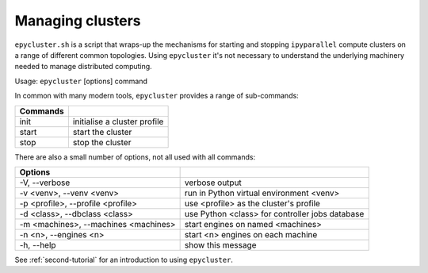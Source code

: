 .. _epycluster:


Managing clusters
-----------------

``epycluster.sh`` is a script that wraps-up the mechanisms for starting and stopping ``ipyparallel`` compute
clusters on a range of different common topologies. Using ``epycluster`` it's not necessary to understand
the underlying machinery needed to manage distributed computing.

Usage: ``epycluster`` [options] command

In common with many modern tools, ``epycluster`` provides a range of sub-commands:

========  ========
Commands
========  ========
init      initialise a cluster profile
start     start the cluster
stop      stop the cluster
========  ========

There are also a small number of options, not all used with all commands:

====================================  ========
Options
====================================  ========
-V, --verbose                         verbose output
-v <venv>, --venv <venv>              run in Python virtual environment <venv>
-p <profile>, --profile <profile>     use <profile> as the cluster's profile
-d <class>, --dbclass <class>         use Python <class> for controller jobs database
-m <machines>, --machines <machines>  start engines on named <machines>
-n <n>, --engines <n>                 start <n> engines on each machine
-h, --help                            show this message
====================================  ========

See :ref:`second-tutorial` for an introduction to using ``epycluster``.
